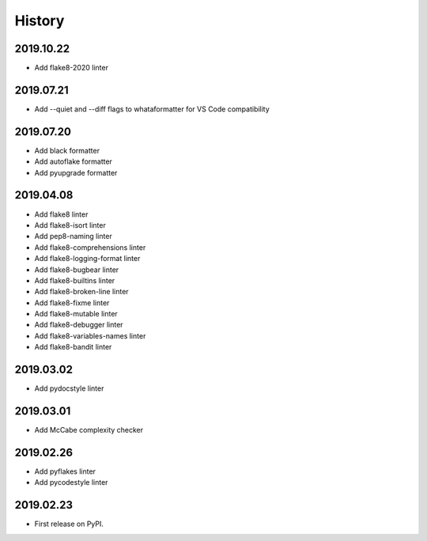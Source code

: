 History
=======

2019.10.22
----------

* Add flake8-2020 linter

2019.07.21
----------

* Add --quiet and --diff flags to whataformatter for VS Code compatibility

2019.07.20
----------

* Add black formatter
* Add autoflake formatter
* Add pyupgrade formatter

2019.04.08
----------

* Add flake8 linter
* Add flake8-isort linter
* Add pep8-naming linter
* Add flake8-comprehensions linter
* Add flake8-logging-format linter
* Add flake8-bugbear linter
* Add flake8-builtins linter
* Add flake8-broken-line linter
* Add flake8-fixme linter
* Add flake8-mutable linter
* Add flake8-debugger linter
* Add flake8-variables-names linter
* Add flake8-bandit linter

2019.03.02
----------

* Add pydocstyle linter

2019.03.01
----------

* Add McCabe complexity checker

2019.02.26
----------

* Add pyflakes linter
* Add pycodestyle linter

2019.02.23
----------

* First release on PyPI.
